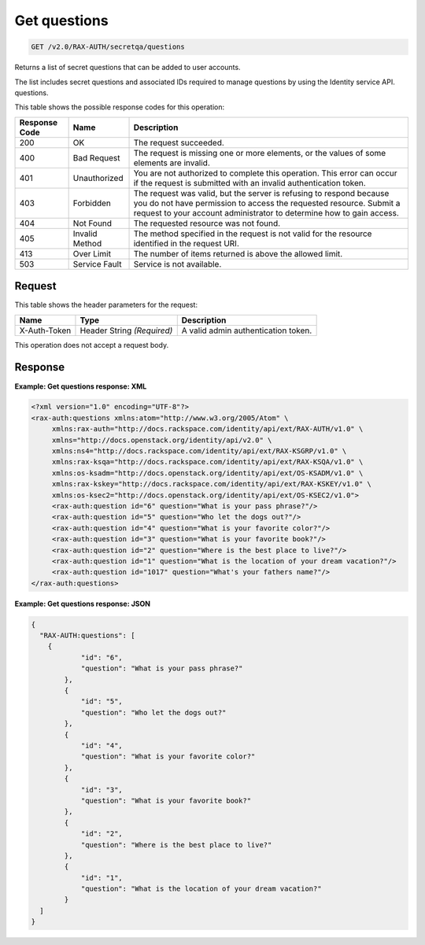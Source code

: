 .. _get-questions-v2.0:

Get questions
~~~~~~~~~~~~~~~~~~~~~~~~~~~~~~~~~~~~~~~~~~~~~~~~~~~~~~~~~~~~~~~~~~~~~~~~~~~~~~~~

.. code::

    GET /v2.0/RAX-AUTH/secretqa/questions

Returns a list of secret questions that can be added to user accounts.

The list includes secret questions and associated IDs required to manage questions by 
using the Identity service API. questions.


This table shows the possible response codes for this operation:

+--------------------------+-------------------------+-------------------------+
|Response Code             |Name                     |Description              |
+==========================+=========================+=========================+
|200                       |OK                       |The request succeeded.   |
+--------------------------+-------------------------+-------------------------+
|400                       |Bad Request              |The request is missing   |
|                          |                         |one or more elements, or |
|                          |                         |the values of some       |
|                          |                         |elements are invalid.    |
+--------------------------+-------------------------+-------------------------+
|401                       |Unauthorized             |You are not authorized   |
|                          |                         |to complete this         |
|                          |                         |operation. This error    |
|                          |                         |can occur if the request |
|                          |                         |is submitted with an     |
|                          |                         |invalid authentication   |
|                          |                         |token.                   |
+--------------------------+-------------------------+-------------------------+
|403                       |Forbidden                |The request was valid,   |
|                          |                         |but the server is        |
|                          |                         |refusing to respond      |
|                          |                         |because you do not have  |
|                          |                         |permission to access the |
|                          |                         |requested resource.      |
|                          |                         |Submit a request to your |
|                          |                         |account administrator to |
|                          |                         |determine how to gain    |
|                          |                         |access.                  |
+--------------------------+-------------------------+-------------------------+
|404                       |Not Found                |The requested resource   |
|                          |                         |was not found.           |
+--------------------------+-------------------------+-------------------------+
|405                       |Invalid Method           |The method specified in  |
|                          |                         |the request is not valid |
|                          |                         |for the resource         |
|                          |                         |identified in the        |
|                          |                         |request URI.             |
+--------------------------+-------------------------+-------------------------+
|413                       |Over Limit               |The number of items      |
|                          |                         |returned is above the    |
|                          |                         |allowed limit.           |
+--------------------------+-------------------------+-------------------------+
|503                       |Service Fault            |Service is not available.|
+--------------------------+-------------------------+-------------------------+


Request
""""""""""""""""

This table shows the header parameters for the request:

+--------------------------+-------------------------+-------------------------+
|Name                      |Type                     |Description              |
+==========================+=========================+=========================+
|X-Auth-Token              |Header                   |A valid admin            |
|                          |String *(Required)*      |authentication token.    |
+--------------------------+-------------------------+-------------------------+


This operation does not accept a request body.



Response
""""""""""""""""

**Example:  Get questions response: XML**


.. code::

   <?xml version="1.0" encoding="UTF-8"?>
   <rax-auth:questions xmlns:atom="http://www.w3.org/2005/Atom" \
        xmlns:rax-auth="http://docs.rackspace.com/identity/api/ext/RAX-AUTH/v1.0" \
        xmlns="http://docs.openstack.org/identity/api/v2.0" \
        xmlns:ns4="http://docs.rackspace.com/identity/api/ext/RAX-KSGRP/v1.0" \
        xmlns:rax-ksqa="http://docs.rackspace.com/identity/api/ext/RAX-KSQA/v1.0" \
        xmlns:os-ksadm="http://docs.openstack.org/identity/api/ext/OS-KSADM/v1.0" \
        xmlns:rax-kskey="http://docs.rackspace.com/identity/api/ext/RAX-KSKEY/v1.0" \
        xmlns:os-ksec2="http://docs.openstack.org/identity/api/ext/OS-KSEC2/v1.0">
        <rax-auth:question id="6" question="What is your pass phrase?"/>
        <rax-auth:question id="5" question="Who let the dogs out?"/>
        <rax-auth:question id="4" question="What is your favorite color?"/>
        <rax-auth:question id="3" question="What is your favorite book?"/>
        <rax-auth:question id="2" question="Where is the best place to live?"/>
        <rax-auth:question id="1" question="What is the location of your dream vacation?"/>
        <rax-auth:question id="1017" question="What's your fathers name?"/>
   </rax-auth:questions>
   

**Example:  Get questions response: JSON**


.. code::

   {
     "RAX-AUTH:questions": [
       {
               "id": "6",
               "question": "What is your pass phrase?"
           },
           {
               "id": "5",
               "question": "Who let the dogs out?"
           },
           {
               "id": "4",
               "question": "What is your favorite color?"
           },
           {
               "id": "3",
               "question": "What is your favorite book?"
           },
           {
               "id": "2",
               "question": "Where is the best place to live?"
           },
           {
               "id": "1",
               "question": "What is the location of your dream vacation?"
           }
     ]
   }




